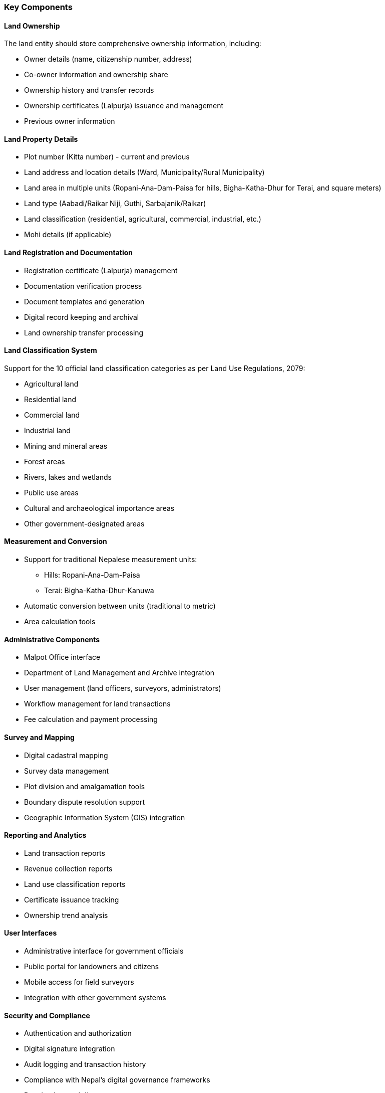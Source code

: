 === Key Components

==== Land Ownership
The land entity should store comprehensive ownership information, including:

* Owner details (name, citizenship number, address)
* Co-owner information and ownership share
* Ownership history and transfer records
* Ownership certificates (Lalpurja) issuance and management
* Previous owner information

==== Land Property Details
* Plot number (Kitta number) - current and previous
* Land address and location details (Ward, Municipality/Rural Municipality)
* Land area in multiple units (Ropani-Ana-Dam-Paisa for hills, Bigha-Katha-Dhur for Terai, and square meters)
* Land type (Aabadi/Raikar Niji, Guthi, Sarbajanik/Raikar)
* Land classification (residential, agricultural, commercial, industrial, etc.)
* Mohi details (if applicable)

==== Land Registration and Documentation
* Registration certificate (Lalpurja) management
* Documentation verification process
* Document templates and generation
* Digital record keeping and archival
* Land ownership transfer processing

==== Land Classification System
Support for the 10 official land classification categories as per Land Use Regulations, 2079:

* Agricultural land
* Residential land
* Commercial land
* Industrial land
* Mining and mineral areas
* Forest areas
* Rivers, lakes and wetlands
* Public use areas
* Cultural and archaeological importance areas
* Other government-designated areas

==== Measurement and Conversion
* Support for traditional Nepalese measurement units:
** Hills: Ropani-Ana-Dam-Paisa
** Terai: Bigha-Katha-Dhur-Kanuwa
* Automatic conversion between units (traditional to metric)
* Area calculation tools

==== Administrative Components
* Malpot Office interface
* Department of Land Management and Archive integration
* User management (land officers, surveyors, administrators)
* Workflow management for land transactions
* Fee calculation and payment processing

==== Survey and Mapping
* Digital cadastral mapping
* Survey data management
* Plot division and amalgamation tools
* Boundary dispute resolution support
* Geographic Information System (GIS) integration

==== Reporting and Analytics
* Land transaction reports
* Revenue collection reports
* Land use classification reports
* Certificate issuance tracking
* Ownership trend analysis

==== User Interfaces
* Administrative interface for government officials
* Public portal for landowners and citizens
* Mobile access for field surveyors
* Integration with other government systems

==== Security and Compliance
* Authentication and authorization
* Digital signature integration
* Audit logging and transaction history
* Compliance with Nepal's digital governance frameworks
* Data backup and disaster recovery


